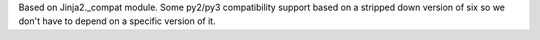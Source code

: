 Based on Jinja2._compat module.
Some py2/py3 compatibility support based on a stripped down version of six so we don't have to depend on a specific version of it.

